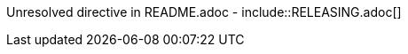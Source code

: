 // Do not edit this file (e.g. go instead to src/main/asciidoc)

Unresolved directive in README.adoc - include::RELEASING.adoc[]